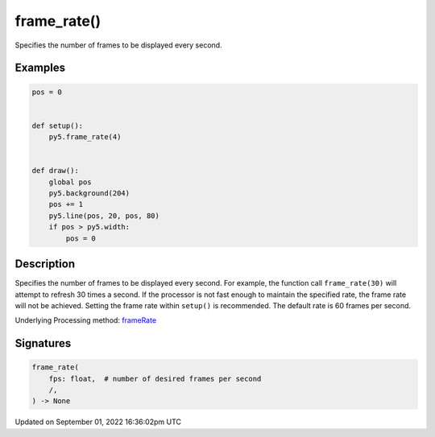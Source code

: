 frame_rate()
============

Specifies the number of frames to be displayed every second.

Examples
--------

.. raw:: html

    <div class="example-table">

.. raw:: html

    <div class="example-row"><div class="example-cell-image">

.. raw:: html

    </div><div class="example-cell-code">

.. code:: python

    pos = 0


    def setup():
        py5.frame_rate(4)


    def draw():
        global pos
        py5.background(204)
        pos += 1
        py5.line(pos, 20, pos, 80)
        if pos > py5.width:
            pos = 0

.. raw:: html

    </div></div>

.. raw:: html

    </div>

Description
-----------

Specifies the number of frames to be displayed every second. For example, the function call ``frame_rate(30)`` will attempt to refresh 30 times a second. If the processor is not fast enough to maintain the specified rate, the frame rate will not be achieved. Setting the frame rate within ``setup()`` is recommended. The default rate is 60 frames per second.

Underlying Processing method: `frameRate <https://processing.org/reference/frameRate_.html>`_

Signatures
----------

.. code:: python

    frame_rate(
        fps: float,  # number of desired frames per second
        /,
    ) -> None

Updated on September 01, 2022 16:36:02pm UTC

